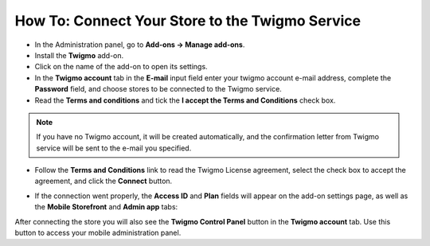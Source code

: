 ************************************************
How To: Connect Your Store to the Twigmo Service 
************************************************

*	In the Administration panel, go to **Add-ons → Manage add-ons**.
*	Install the **Twigmo** add-on.
*	Click on the name of the add-on to open its settings.
*	In the **Twigmo account** tab in the **E-mail** input field enter your twigmo account e-mail address, complete the **Password** field, and choose stores to be connected to the Twigmo service.
*	Read the **Terms and conditions** and tick the **I accept the Terms and Conditions** check box.

.. note ::

	If you have no Twigmo account, it will be created automatically, and the confirmation letter from Twigmo service will be sent to the e-mail you specified.

*	Follow the **Terms and Conditions** link to read the Twigmo License agreement, select the check box to accept the agreement, and click the **Connect** button.

.. image:: img/twigmo_01.png
    :align: center
    :alt: Connect to Twigmo

*	If the connection went properly, the **Access ID** and **Plan** fields will appear on the add-on settings page, as well as the **Mobile Storefront** and **Admin app** tabs:

.. image:: img/twigmo_02.png
    :align: center
    :alt: After connection to Twigmo

After connecting the store you will also see the **Twigmo Control Panel** button in the **Twigmo account** tab. Use this button to access your mobile administration panel.
